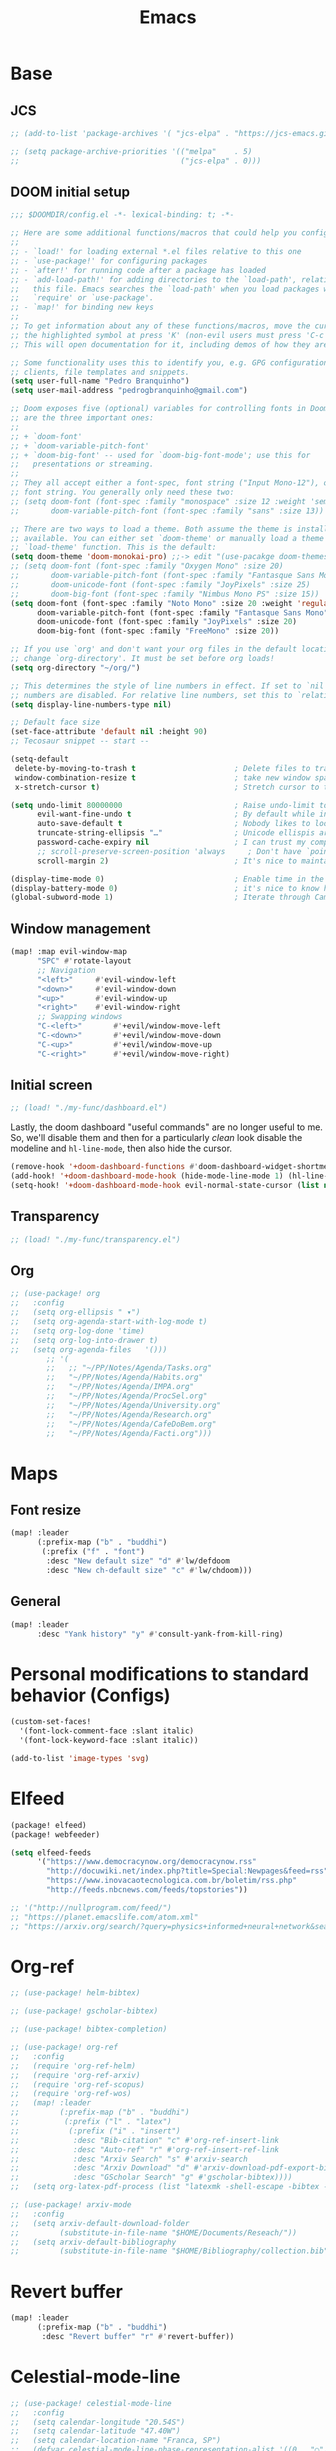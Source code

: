 #+TITLE: Emacs
#+PROPERTY: header-args:emacs-lisp :tangle ./config.el

* Base
** JCS
#+begin_src emacs-lisp
;; (add-to-list 'package-archives '( "jcs-elpa" . "https://jcs-emacs.github.io/jcs-elpa/packages/") t)

;; (setq package-archive-priorities '(("melpa"    . 5)
;;                                    ("jcs-elpa" . 0)))
#+end_src

** DOOM initial setup
#+begin_src emacs-lisp
;;; $DOOMDIR/config.el -*- lexical-binding: t; -*-

;; Here are some additional functions/macros that could help you configure Doom:
;;
;; - `load!' for loading external *.el files relative to this one
;; - `use-package!' for configuring packages
;; - `after!' for running code after a package has loaded
;; - `add-load-path!' for adding directories to the `load-path', relative to
;;   this file. Emacs searches the `load-path' when you load packages with
;;   `require' or `use-package'.
;; - `map!' for binding new keys
;;
;; To get information about any of these functions/macros, move the cursor over
;; the highlighted symbol at press 'K' (non-evil users must press 'C-c c k').
;; This will open documentation for it, including demos of how they are used.

;; Some functionality uses this to identify you, e.g. GPG configuration, email
;; clients, file templates and snippets.
(setq user-full-name "Pedro Branquinho")
(setq user-mail-address "pedrogbranquinho@gmail.com")

;; Doom exposes five (optional) variables for controlling fonts in Doom. Here
;; are the three important ones:
;;
;; + `doom-font'
;; + `doom-variable-pitch-font'
;; + `doom-big-font' -- used for `doom-big-font-mode'; use this for
;;   presentations or streaming.
;;
;; They all accept either a font-spec, font string ("Input Mono-12"), or xlfd
;; font string. You generally only need these two:
;; (setq doom-font (font-spec :family "monospace" :size 12 :weight 'semi-light)
;;       doom-variable-pitch-font (font-spec :family "sans" :size 13))

;; There are two ways to load a theme. Both assume the theme is installed and
;; available. You can either set `doom-theme' or manually load a theme with the
;; `load-theme' function. This is the default:
(setq doom-theme 'doom-monokai-pro) ;;-> edit "(use-pacakge doom-themes)" instead.
;; (setq doom-font (font-spec :family "Oxygen Mono" :size 20)
;;       doom-variable-pitch-font (font-spec :family "Fantasque Sans Mono") ; inherits `doom-font''s :size
;;       doom-unicode-font (font-spec :family "JoyPixels" :size 25)
;;       doom-big-font (font-spec :family "Nimbus Mono PS" :size 15))
(setq doom-font (font-spec :family "Noto Mono" :size 20 :weight 'regular)
      doom-variable-pitch-font (font-spec :family "Fantasque Sans Mono" :weight 'regular) ; inherits `doom-font''s :size
      doom-unicode-font (font-spec :family "JoyPixels" :size 20)
      doom-big-font (font-spec :family "FreeMono" :size 20))

;; If you use `org' and don't want your org files in the default location below,
;; change `org-directory'. It must be set before org loads!
(setq org-directory "~/org/")

;; This determines the style of line numbers in effect. If set to `nil', line
;; numbers are disabled. For relative line numbers, set this to `relative'.
(setq display-line-numbers-type nil)

;; Default face size
(set-face-attribute 'default nil :height 90)
;; Tecosaur snippet -- start --

(setq-default
 delete-by-moving-to-trash t                      ; Delete files to trash
 window-combination-resize t                      ; take new window space from all other windows (not just current)
 x-stretch-cursor t)                              ; Stretch cursor to the glyph width

(setq undo-limit 80000000                         ; Raise undo-limit to 80Mb
      evil-want-fine-undo t                       ; By default while in insert all changes are one big blob. Be more granular
      auto-save-default t                         ; Nobody likes to loose work, I certainly don't
      truncate-string-ellipsis "…"                ; Unicode ellispis are nicer than "...", and also save /precious/ space
      password-cache-expiry nil                   ; I can trust my computers ... can't I?
      ;; scroll-preserve-screen-position 'always     ; Don't have `point' jump around
      scroll-margin 2)                            ; It's nice to maintain a little margin

(display-time-mode 0)                             ; Enable time in the mode-line
(display-battery-mode 0)                          ; it's nice to know how much power you have
(global-subword-mode 1)                           ; Iterate through CamelCase words
#+end_src

** Window management
#+begin_src emacs-lisp
(map! :map evil-window-map
      "SPC" #'rotate-layout
      ;; Navigation
      "<left>"     #'evil-window-left
      "<down>"     #'evil-window-down
      "<up>"       #'evil-window-up
      "<right>"    #'evil-window-right
      ;; Swapping windows
      "C-<left>"       #'+evil/window-move-left
      "C-<down>"       #'+evil/window-move-down
      "C-<up>"         #'+evil/window-move-up
      "C-<right>"      #'+evil/window-move-right)
#+end_src

#+RESULTS:

** Initial screen
#+begin_src emacs-lisp
;; (load! "./my-func/dashboard.el")
#+end_src

#+RESULTS:
: t

Lastly, the doom dashboard "useful commands" are no longer useful to me.
So, we'll disable them and then for a particularly /clean/ look disable
the modeline and ~hl-line-mode~, then also hide the cursor.

#+begin_src emacs-lisp
(remove-hook '+doom-dashboard-functions #'doom-dashboard-widget-shortmenu)
(add-hook! '+doom-dashboard-mode-hook (hide-mode-line-mode 1) (hl-line-mode -1))
(setq-hook! '+doom-dashboard-mode-hook evil-normal-state-cursor (list nil))
#+end_src

** Transparency
#+begin_src emacs-lisp
;; (load! "./my-func/transparency.el")
#+end_src

#+RESULTS:
: t

** Org
#+begin_src emacs-lisp
;; (use-package! org
;;   :config
;;   (setq org-ellipsis " ▾")
;;   (setq org-agenda-start-with-log-mode t)
;;   (setq org-log-done 'time)
;;   (setq org-log-into-drawer t)
;;   (setq org-agenda-files   '()))
        ;; '(
        ;;   ;; "~/PP/Notes/Agenda/Tasks.org"
        ;;   "~/PP/Notes/Agenda/Habits.org"
        ;;   "~/PP/Notes/Agenda/IMPA.org"
        ;;   "~/PP/Notes/Agenda/ProcSel.org"
        ;;   "~/PP/Notes/Agenda/University.org"
        ;;   "~/PP/Notes/Agenda/Research.org"
        ;;   "~/PP/Notes/Agenda/CafeDoBem.org"
        ;;   "~/PP/Notes/Agenda/Facti.org")))
#+end_src

#+RESULTS:
: #s(hash-table size 65 test eql rehash-size 1.5 rehash-threshold 0.8125 data (:use-package (25745 52079 257899 81000) :preface (25745 51998 127893 437000) :init (25745 52079 257892 516000) :init-secs (0 0 50 846000) :preface-secs (0 0 1160 631000) :use-package-secs (0 0 59 857000) :config (25745 52079 257883 366000) :config-secs (0 0 7 194000)))

* Maps
** Font resize
#+begin_src emacs-lisp
(map! :leader
      (:prefix-map ("b" . "buddhi")
       (:prefix ("f" . "font")
        :desc "New default size" "d" #'lw/defdoom
        :desc "New ch-default size" "c" #'lw/chdoom)))
#+end_src

** General
#+begin_src emacs-lisp
(map! :leader
      :desc "Yank history" "y" #'consult-yank-from-kill-ring)
#+end_src

* Personal modifications to standard behavior (Configs)
#+begin_src emacs-lisp
(custom-set-faces!
  '(font-lock-comment-face :slant italic)
  '(font-lock-keyword-face :slant italic))
#+end_src

#+RESULTS:
| doom--customize-themes-h-54 |

# LSP: Error: (error "Invalid image type ‘svg’")
# FIX: https://github.com/caldwell/build-emacs/issues/126
#+begin_src emacs-lisp
(add-to-list 'image-types 'svg)
#+end_src

#+RESULTS:
| svg | png | gif | tiff | jpeg | xpm | xbm | pbm |

* Elfeed

#+begin_src emacs-lisp :tangle packages.el
(package! elfeed)
(package! webfeeder)
#+end_src

#+begin_src emacs-lisp
(setq elfeed-feeds
      '("https://www.democracynow.org/democracynow.rss"
        "http://docuwiki.net/index.php?title=Special:Newpages&feed=rss"
        "https://www.inovacaotecnologica.com.br/boletim/rss.php"
        "http://feeds.nbcnews.com/feeds/topstories"))

;; '("http://nullprogram.com/feed/")
;; "https://planet.emacslife.com/atom.xml"
;; "https://arxiv.org/search/?query=physics+informed+neural+network&searchtype=all&source=header"
#+end_src

#+RESULTS:
| https://www.democracynow.org/democracynow.rss | http://docuwiki.net/index.php?title=Special:Newpages&feed=rss | https://www.inovacaotecnologica.com.br/boletim/rss.php | http://feeds.nbcnews.com/feeds/topstories |

* Org-ref
#+begin_src emacs-lisp
;; (use-package! helm-bibtex)

;; (use-package! gscholar-bibtex)

;; (use-package! bibtex-completion)

;; (use-package! org-ref
;;   :config
;;   (require 'org-ref-helm)
;;   (require 'org-ref-arxiv)
;;   (require 'org-ref-scopus)
;;   (require 'org-ref-wos)
;;   (map! :leader
;;         (:prefix-map ("b" . "buddhi")
;;          (:prefix ("l" . "latex")
;;           (:prefix ("i" . "insert")
;;            :desc "Bib-citation" "c" #'org-ref-insert-link
;;            :desc "Auto-ref" "r" #'org-ref-insert-ref-link
;;            :desc "Arxiv Search" "s" #'arxiv-search
;;            :desc "Arxiv Download" "d" #'arxiv-download-pdf-export-bibtex
;;            :desc "GScholar Search" "g" #'gscholar-bibtex))))
;;   (setq org-latex-pdf-process (list "latexmk -shell-escape -bibtex -f -pdf %f")))
#+end_src

#+begin_src emacs-lisp
;; (use-package! arxiv-mode
;;   :config
;;   (setq arxiv-default-download-folder
;;         (substitute-in-file-name "$HOME/Documents/Reseach/"))
;;   (setq arxiv-default-bibliography
;;         (substitute-in-file-name "$HOME/Bibliography/collection.bib")))
#+end_src

* Revert buffer
#+begin_src emacs-lisp
(map! :leader
      (:prefix-map ("b" . "buddhi")
       :desc "Revert buffer" "r" #'revert-buffer))
#+end_src

#+RESULTS:
: revert-buffer

* Celestial-mode-line
#+begin_src emacs-lisp
;; (use-package! celestial-mode-line
;;   :config
;;   (setq calendar-longitude "20.54S")
;;   (setq calendar-latitude "47.40W")
;;   (setq calendar-location-name "Franca, SP")
;;   (defvar celestial-mode-line-phase-representation-alist '((0 . "○") (1 . "☽") (2 . "●") (3 . "☾")))
;;   (defvar celestial-mode-line-sunrise-sunset-alist '((sunrise . "☀↑ ") (sunset . "☀↓ ")))
;;   (defvar celestial-mode-line-phase-representation-alist '((0 . "( )") (1 . "|)") (2 . "(o)") (3 . "|)")))
;;   (defvar celestial-mode-line-sunrise-sunset-alist '((sunrise . "*^") (sunset . "*v")))
;;   (celestial-mode-line-start-timer))
#+end_src

#+begin_src emacs-lisp
(defun lw/sunset ()
  (interactive)
  (display-message-or-buffer (message "`%s'" (solar-sunrise-sunset-string (calendar-current-date)))))

(map! :leader
      (:prefix-map ("b" . "buddhi")
       :desc "Sunrise sunset info" "µ" #'lw/sunset))
#+end_src


#+RESULTS:
: lw/sunset

* Roam
#+begin_src emacs-lisp
(use-package! deft
  :bind ("<f2>" . deft)
  :commands (deft)
  :config (setq deft-directory "~/buddhi-roam/"
                deft-extensions '("md" "org"))
  :after org
  :bind
  ("C-c n d" . deft)
  :custom
  (deft-recursive t)
  (deft-use-filter-string-for-filename t)
  (deft-default-extension "org"))
  ;; (deft-directory org-roam-directory))

#+end_src
* PDFs in Emacs
#+begin_src emacs-lisp
(use-package! pdf-tools)
#+end_src
* Programming Languages
** LaTeX
#+begin_src emacs-lisp :tangle no
(setq org-format-latex-options (plist-put org-format-latex-options :scale 3.0))
#+end_src

#+RESULTS:
| :foreground | default | :background | default | :scale | 3.0 | :html-foreground | Black | :html-background | Transparent | :html-scale | 1.0 | :matchers | (begin $1 $ $$ \( \[) |
** Julia

* ERC/IRC Twitch

#+begin_src emacs-lisp
;; (use-package! erc-hl-nicks)
;; (use-package! erc-colorize)

;; (use-package! erc-twitch
;;   :config
;;   (add-hook! erc-twitch-mode-hook #'erc-colorize-enable)
;;   (add-hook! erc-twitch-mode-hook #'erc-hl-nicks-enable))
#+end_src

#+RESULTS:
: erc-colorize
* Pass
#+begin_src emacs-lisp
;; (use-package! hidepw)
#+end_src

#+RESULTS:
: hidepw

#+begin_src emacs-lisp
;; (use-package! helm-pass)
#+end_src

#+RESULTS:
: helm-pass

#+begin_src emacs-lisp
(map! :leader
      (:prefix-map ("b" . "buddhi")
       :desc "Password list" "p" #'helm-pass))
#+end_src

#+RESULTS:
: helm-pass
* Navigation
#+begin_src emacs-lisp
(load! "./my-func/goto.el")
#+end_src

#+begin_src emacs-lisp
(load! "./my-func/diary.el")
#+end_src

** Diary

#+begin_src emacs-lisp
(map! :leader
      (:prefix-map ("b" . "buddhi")
       :desc "Diary entry" "d" #'lw/create-or-access-diary))
#+end_src
** Evil Deeds

#+begin_src emacs-lisp
(map! :leader
      (:prefix-map ("b" . "buddhi")
       (:prefix ("n" . "navigate to")
        :desc "Evil Deeds" "n" #'lw/find-evildeeds)))
#+end_src

#+RESULTS:
: lw/find-evildeeds

** Function definitions
#+begin_src emacs-lisp
(map! :leader
      (:prefix-map ("b" . "buddhi")
       (:prefix ("n" . "navigate to")
        :desc "Function at point" "f" #'find-function-at-point)))
#+end_src

#+RESULTS:
: find-function-at-point
** Go to =Emacs.org= and =my-func.org=


#+begin_src emacs-lisp
(map! :leader
      (:prefix-map ("b" . "buddhi")
       (:prefix ("n" . "navigate to")
        :desc "Emacs.org" "e"  #'lw/goto-emacs-org
        :desc "my-func.org" "F" #'lw/goto-my-func-org)))
#+end_src

#+RESULTS:
: lw/goto-my-func-org
** Navigate to books

#+begin_src emacs-lisp
(map! :leader
      (:prefix-map ("b" . "buddhi")
       (:prefix ("n" . "navigate to")
        :desc "Active CS book" "a"  #'lw/goto-cs-active
        :desc "CS books" "c" #'lw/goto-cs-books)))
#+end_src

#+RESULTS:
: lw/goto-cs-books
** Navigate to book notes
#+begin_src emacs-lisp
(map! :leader
      (:prefix-map ("b" . "buddhi")
       (:prefix ("n" . "navigate to")
        :desc "Book notes" "n"  #'lw/goto-book-notes)))
#+end_src

* Magit
#+begin_src emacs-lisp
(map! :leader
      :desc "Magit" "m" #'magit)
#+end_src

* Proof General and Coq
#+begin_src emacs-lisp
;; (use-package! company-coq)
;; (use-package! coq-commenter)
;; (use-package! proof-general
;;   :config
;;   (add-hook! 'coq-mode-hook #'company-coq-mode)
;;   (add-hook! 'coq-mode-hook #'coq-commenter-mode))
#+end_src

#+RESULTS:
: t

* Anaconda
#+begin_src emacs-lisp
(load! "./my-func/ein-babel.el")
#+end_src

#+RESULTS:
: t

* Elm
#+begin_src emacs-lisp
(use-package! elm-mode
  :hook (elm-mode . rainbow-delimiters-mode))
#+end_src

#+RESULTS:
| rainbow-delimiters-mode | elm-indent-mode |

#+begin_src emacs-lisp
;; (use-package! elm-oracle
;;   :config
;; (with-eval-after-load 'company
;;         (add-to-list 'company-backends 'company-elm))
;; (add-hook 'elm-mode-hook #'elm-oracle-setup-completion)
#+end_src

#+begin_src shell
npm install -g elm-oracle
#+end_src

* Comment Julia

# #+begin_src emacs-lisp
# (setq inferior-julia-program-name "julia")
# #+end_src

# #+RESULTS:
# : julia

# #+begin_src emacs-lisp
# (package! julia-vterm
   #   :recipe (:host github
                #            :repo "shg/julia-vterm.el"))

# (package-install-file "~/.doom.d/julia-vterm.el/julia-vterm.el")

# (package! ob-julia-vterm
   #   :recipe (:host github
                #            :repo "shg/ob-julia-vterm.el"))

# (package-install-file "~/.doom.d/ob-julia-vterm.el/ob-julia-vterm.el")

# (package! ob-julia
   #   :recipe (:host github
                #            :repo "gjkernsx/ob-julia"))

# ;; (package-install-file "~/.doom.d/ob-julia/ob-julia.el")

# (add-hook 'julia-mode-hook #'julia-vterm-mode)
# (setq julia-vterm-repl-program "/usr/bin/julia -t 4")

# (require 'org)
# (add-to-list 'org-babel-load-languages '(julia-vterm . t))
# (org-babel-do-load-languages 'org-babel-load-languages org-babel-load-languages)
# (defalias 'org-babel-execute:julia 'org-babel-execute:julia-vterm)
# #+end_src

# #+begin_src emacs-lisp
# (add-to-list 'load-path "~/.doom.d/ob-julia/ob-julia.el")
# #+end_src

# To execute or export code in =org-mode= code blocks, you'll need to set up =org-babel-load-languages= for each language you'd like to use.  [[https://orgmode.org/worg/org-contrib/babel/languages.html][This page]] documents all of the languages that you can use with =org-babel=.

# #+begin_src emacs-lisp
# ;; (with-eval-after-load 'org
# ;;   (org-babel-do-load-languages
# ;;    'org-babel-load-languages
# ;;    '((emacs-lisp . t)
# ;;      (python . t)
# ;;      (browser . t)
# ;;      (ditaa . t)
# ;;      (R . t)
# ;;      (go . t)
# ;;      ;; (ipython . t)
# ;;      (julia-vterm . t)
# ;;      ;; (julia . t)
# ;;      (ein . t)
# ;;      (ditaa . t)
# ;;      (css . t)
# ;;      (lisp . t)
# ;;      (latex . t)
# ;;      (clojure . t)
# ;;      (clojurescript . t)))
# ;;   (push '("conf-unix" . conf-unix) org-src-lang-modes))
# #+end_src

# #+begin_src emacs-lisp
# (custom-set-variables
   #  '(ob-ein-languages
        #    '(("ein-python" . python)
               #      ("ein-R" . R)
               #      ("ein-r" . R)
               #      ("ein-julia" . julia))))
# #+end_src

# #+RESULTS:

# #+begin_src emacs-lisp
# (use-package julia-mode)
# #+end_src

# #+RESULTS:

# #+begin_src emacs-lisp
# (use-package julia-snail)
# #+end_src

# #+RESULTS:

# #+begin_src emacs-lisp
#    (setq inferior-julia-program-name "julia")
# #+end_src
* Web browser
#+begin_src emacs-lisp
;; (use-package! eaf
;;   :load-path "~/.doom.d/site-lisp/emacs-application-framework"
;;   :custom
;;   ; See https://github.com/emacs-eaf/emacs-application-framework/wiki/Customization
;;   (eaf-browser-continue-where-left-off t)
;;   (eaf-browser-enable-adblocker t)
;;   (browse-url-browser-function 'eaf-open-browser)
;;   :config
;;   (defalias 'browse-web #'eaf-open-browser))
;;   ;; (eaf-bind-key scroll_up "C-n" eaf-pdf-viewer-keybinding)
;;   ;; (eaf-bind-key scroll_down "C-p" eaf-pdf-viewer-keybinding)
;;   ;; (eaf-bind-key take_photo "p" eaf-camera-keybinding)
;;   ;; (eaf-bind-key nil "M-q" eaf-browser-keybinding)) ;; unbind, see more in the Wiki
#+end_src

#+RESULTS:
: t

#+begin_src emacs-lisp
(add-to-list 'load-path "~/.doom.d/site-lisp/emacs-application-framework/")
#+end_src

#+RESULTS:
| ~/.doom.d/site-lisp/emacs-application-framework/ | ~/.doom.d/sit |

# #+begin_src emacs-lisp
# # (require 'eaf)
# # (require 'eaf-browser)
# # #+end_src

#+RESULTS:
: eaf-browser
* Python

Shell version to be used with =run-python=

# #+begin_src emacs-lisp
# (setq python-shell-interpreter "python3.11")
# #+end_src

** Anaconda

#+begin_src emacs-lisp :tangle packages.el
(package! conda)
#+end_src

#+begin_src emacs-lisp
;; (use-package! conda
;;   :config
;;   ;; (setq
;;   ;;  conda-env-home-directory (expand-file-name "~/opt/miniconda3/")
;;   ;;  conda-env-subdirectory "envs/")
;;   (custom-set-variables '(conda-anaconda-home "/opt/miniconda3/"))
;;   (conda-env-initialize-interactive-shells)
;;   (conda-env-initialize-eshell)
;;   (conda-env-autoactivate-mode t))
#+end_src
** Ipython
#+begin_src emacs-lisp :tangle packages.el
(package! ein)
#+end_src

#+begin_src emacs-lisp
;; (use-package! ein)
;; (require 'ein)
#+end_src
** Source environments
#+begin_src emacs-lisp
(map! :leader
      (:prefix-map ("b" . "buddhi")
        :desc "python environment" "e" #'pyvenv-activate))
#+end_src

* Haskell
#+begin_src emacs-lisp :tangle no
(use-package! haskell-mode
  :config
  (define-key! map [?\C-c ?r] 'haskell-run))
#+end_src

#+RESULTS:
: t

* Go
#+begin_src emacs-lisp
;; (use-package! go-complete
;;   :config
;;  (add-hook 'completion-at-point-functions 'go-complete-at-point))
#+end_src

#+begin_src emacs-lisp :eval yes
(setq gofmt-command "goimports")
(add-hook 'before-save-hook 'gofmt-before-save)
#+end_src

#+RESULTS:
| gofmt-before-save | undo-fu-session-save-safe |

* Xthemes
#+begin_src emacs-lisp :tangle packages.el
(package! ewal-doom-themes)
(package! doom-themes)
(package! doom-modeline-now-playing)
(package! doom-modeline)
#+end_src
#+RESULTS:
: doom-modeline

#+begin_src emacs-lisp
(use-package! doom-modeline
  :config
  ;; (setq doom-modeline-height 20)
  ;; (setq doom-modeline-bar-width 3)
  ;; (setq doom-modeline-height 1) ; optional
  ;; (setq doom-modeline-buffer-file-name-style 'truncate-upto-root)
  (custom-set-faces
    '(mode-line ((t (:family "Gayathri" :size 10)))) ;; Free Sans
    '(mode-line-active ((t (:family "Gayathri" :size 10)))) ; For 29+
    '(mode-line-inactive ((t (:family "Gayathri" :size 10))))))
#+end_src

#+RESULTS:
: t

#+begin_src emacs-lisp
(use-package doom-themes
  :ensure t
  :config
  ;; Global settings (defaults)
  (setq doom-themes-enable-bold t    ; if nil, bold is universally disabled
        doom-themes-enable-italic t) ; if nil, italics is universally disabled
  (load-theme 'doom-monokai-pro t)

  ;; Enable flashing mode-line on errors
  ;; (doom-themes-visual-bell-config)
  ;; Enable custom neotree theme (all-the-icons must be installed!)
  ;; (doom-themes-neotree-config)
  ;; or for treemacs users
  ;; (setq doom-themes-treemacs-theme "doom-atom") ; use "doom-colors" for less minimal icon theme
  ;; (doom-themes-treemacs-config)
  ;; Corrects (and improves) org-mode's native fontification.
  (doom-themes-org-config))


#+end_src
* W3M
#+begin_src emacs-lisp
;; (use-package! w3m
;;   :config
;;   (setq w3m-search-default-engine "duckduckgo"))
#+end_src
* Types of Searches
#+begin_src emacs-lisp
(map! :leader
      (:prefix-map ("b" . "buddhi")
       (:prefix ("s" . "search")
        :desc "w3m search" "s" #'w3m-search
        :desc "dictionary search" "d" #'dictionary-search)))
#+end_src

#+RESULTS:
: dictionary-search

* LaTeX
** AUCTeX

#+begin_src emacs-lisp :tangle packages.el :tangle no
(package! auctex)
#+end_src

#+begin_src emacs-lisp :tangle no
(use-package! auctex
  :ensure tex-mode
  :hook (tex-mode . auctex-mode))
#+end_src

#+RESULTS:
| auctex-mode |
#+RESULTS:
** LaTeX Extra features for editing
#+begin_src emacs-lisp
      ;; (use-package latex-extra)
#+end_src

** Pygments
#+begin_src emacs-lisp :tangle no
(eval-after-load "tex"
  '(setcdr (assoc "LaTeX" TeX-command-list)
          '("%`%l%(mode) -shell-escape%' %t"
            TeX-run-TeX nil (latex-mode doctex-mode) :help "Run LaTeX")))
#+end_src

#+RESULTS:
| %`%l%(mode) -shell-escape%' %t | TeX-run-TeX | nil | (latex-mode doctex-mode) | :help | Run LaTeX |


#+name: setup-minted
#+begin_src emacs-lisp :exports both :results silent :tangle no
(setq org-latex-listings 'minted)
(setq org-latex-custom-lang-environments
 '((emacs-lisp "common-lispcode")))
(setq org-latex-minted-options
      '(("frame" "lines")
        ("fontsize" "\\scriptsize")
        ("linenos" "false")
        ("bgcolor" "LightGray")))
(setq org-latex-to-pdf-process
      '("pdflatex -shell-escape -interaction nonstopmode -output-directory %o %f"
        "pdflatex -shell-escape -interaction nonstopmode -output-directory %o %f"
        "pdflatex -shell-escape -interaction nonstopmode -output-directory %o %f"))
#+end_src

** Output
#+begin_src emacs-lisp
   ;; ; SyncTeX basics

   ;; ; un-urlify and urlify-escape-only should be improved to handle all special characters, not only spaces.
   ;; ; The fix for spaces is based on the first comment on http://emacswiki.org/emacs/AUCTeX#toc20

   ;; (defun un-urlify (fname-or-url)
   ;;   "Transform file:///absolute/path from Gnome into /absolute/path with very limited support for special characters"
   ;;   (if (string= (substring fname-or-url 0 8) "file:///")
   ;;       (url-unhex-string (substring fname-or-url 7))
   ;;     fname-or-url))

   ;; (defun urlify-escape-only (path)
   ;;   "Handle special characters for urlify"
   ;;   (replace-regexp-in-string " " "%20" path))

   ;; (defun urlify (absolute-path)
   ;;   "Transform /absolute/path to file:///absolute/path for Gnome with very limited support for special characters"
   ;;   (if (string= (substring absolute-path 0 1) "/")
   ;;       (concat "file://" (urlify-escape-only absolute-path))
   ;;       absolute-path))


   ;; ; SyncTeX backward search - based on http://emacswiki.org/emacs/AUCTeX#toc20, reproduced on https://tex.stackexchange.com/a/49840/21017

   ;; (defun th-evince-sync (file linecol &rest ignored)
   ;;   (let* ((fname (un-urlify file))
   ;;          (buf (find-file fname))
   ;;          (line (car linecol))
   ;;          (col (cadr linecol)))
   ;;     (if (null buf)
   ;;         (message "[Synctex]: Could not open %s" fname)
   ;;       (switch-to-buffer buf)
   ;;       (goto-line (car linecol))
   ;;       (unless (= col -1)
   ;;         (move-to-column col)))))

   ;; (defvar *dbus-evince-signal* nil)

   ;; (defun enable-evince-sync ()
   ;;   (require 'dbus)
   ;;   ; cl is required for setf, taken from: http://lists.gnu.org/archive/html/emacs-orgmode/2009-11/msg01049.html
   ;;   (require 'cl)
   ;;   (when (and
   ;;          (eq window-system 'x)
   ;;          (fboundp 'dbus-register-signal))
   ;;     (unless *dbus-evince-signal*
   ;;       (setf *dbus-evince-signal*
   ;;             (dbus-register-signal
   ;;              ;; :session nil "/org/gnome/evince/Window/0"
   ;;              "org.gnome.evince.Window" "SyncSource"
   ;;              'th-evince-sync)))))

   ;; (add-hook 'LaTeX-mode-hook 'enable-evince-sync)


   ;; ; SyncTeX forward search - based on https://tex.stackexchange.com/a/46157

   ;; ;; universal time, need by evince
   ;; (defun utime ()
   ;;   (let ((high (nth 0 (current-time)))
   ;;         (low (nth 1 (current-time))))
   ;;    (+ (* high (lsh 1 16) ) low)))

   ;; ;; Forward search.
   ;; ;; Adapted from http://dud.inf.tu-dresden.de/~ben/evince_synctex.tar.gz
   ;; ;; (defun auctex-evince-forward-sync (pdffile texfile line)
   ;; ;;   (let ((dbus-name
   ;; ;;      (dbus-call-method :session
   ;; ;;                "org.gnome.evince.Daemon"  ; service
   ;; ;;                "/org/gnome/evince/Daemon" ; path
   ;; ;;                "org.gnome.evince.Daemon"  ; interface
   ;; ;;                "FindDocument"
   ;; ;;                (urlify pdffile)
   ;; ;;                t     ; Open a new window if the file is not opened.
   ;; ;;                )))
   ;; ;;     (dbus-call-method :session
   ;; ;;           dbus-name
   ;; ;;           "/org/gnome/evince/Window/0"
   ;; ;;           "org.gnome.evince.Window"
   ;; ;;           "SyncView"
   ;; ;;           (urlify-escape-only texfile)
   ;; ;;           (list :struct :int32 line :int32 1)
   ;; ;;   (utime))))

   ;; ;; (defun auctex-evince-view ()
   ;; ;;   (let ((pdf (file-truename (concat default-directory
   ;; ;;                     (TeX-master-file (TeX-output-extension)))))
   ;; ;;     (tex (buffer-file-name))
   ;; ;;     (line (line-number-at-pos)))
   ;; ;;     (auctex-evince-forward-sync pdf tex line)))

   ;; ;; New view entry: Evince via D-bus.
   ;; (setq TeX-view-program-list '())
   ;; (add-to-list 'TeX-view-program-list
   ;;          '("evince" auctex-evince-view))

   ;; ;; Prepend Evince via D-bus to program selection list
   ;; ;; overriding other settings for PDF viewing.
   ;; (setq TeX-view-program-selection '())
   ;; (add-to-list 'TeX-view-program-selection
   ;;          '(output-pdf "evince"))
#+end_src

#+RESULTS:
| output-pdf | evince |


#+begin_src emacs-lisp :tangle no
(setq TeX-PDF-mode t)

(defun pdfevince ()
   (add-to-list 'TeX-output-view-style
                 '("^pdf$" "." "evince %o %(outpage)")))


(defun pdfokular ()
   (add-to-list 'TeX-output-view-style
                 '("^pdf$" "." "okular %o %(outpage)")))


   ;; (add-hook  'LaTeX-mode-hook  'pdfevince  t) ; AUCTeX LaTeX mode
(add-hook  'LaTeX-mode-hook  'pdfokular  t) ; AUCTeX LaTeX mode
#+end_src

#+RESULTS:
| pdfevince |

** Output evince setup
#+begin_src emacs-lisp :tangle no
(load "auctex.el" nil t t)
   ;; (load "preview-latex.el" nil t t)
#+end_src

#+RESULTS:
: t

** Preview
#+begin_src emacs-lisp :tangle packages.el
(package! latex-preview-pane)
(package! latex-pretty-symbols)
(package! pretty-symbols)
#+end_src

#+begin_src emacs-lisp
(use-package! latex-preview-pane)
(use-package! latex-pretty-symbols)
(defun my-pretty-lambda ()
  "make some word or string show as pretty Unicode symbols"
  (setq prettify-symbols-alist
        '(
          ("lambda" . 955) ; λ
          )))

;;(add-hook 'scheme-mode-hook 'my-pretty-lambda)
(global-prettify-symbols-mode 1)
#+end_src

#+RESULTS:
: t


#+begin_src emacs-lisp :tangle no
(setq TeX-PDF-mode t)
(require 'tex)
(TeX-global-PDF-mode t)
#+end_src

#+RESULTS:
: t
** Auto-complete
#+begin_src emacs-lisp
;; (use-package! auto-complete-auctex)
#+end_src

#+RESULTS:

* Pressentation
** Org Reveal

#+begin_src emacs-lisp :tangle packages.el
(package! ox-reveal)
(package! impatient-mode)
(package! celestial-mode-line)
#+end_src

#+begin_src emacs-lisp :tangle no
(require 'ox-reveal)
#+end_src

#+RESULTS:
: ox-reveal

* Java
#+begin_src emacs-lisp :tangle packages.el :tangle no
(package! lsp-sonarlint)
#+end_src

#+begin_src emacs-lisp :tangle no
(use-package! lsp-sonarlint
  :config
  (require 'lsp-sonarlint)
  (setq lsp-sonarlint-java-enabled t))
#+end_src
* SQL

#+begin_src emacs-lisp :tangle packages.el
(package! sqlformat)
#+end_src

#+begin_src emacs-lisp
;; (use-package! sqlformat
;;   :config
;;   (setq sqlformat-command 'pgformatter)
;;   (add-hook 'sql-mode-hook 'sqlformat-on-save-mode))
#+end_src

#+RESULTS:
: t

#+begin_src emacs-lisp :tangle packages.el
(package! emacsql-mysql)
(package! ob-sql-mode)
(package! sqlformat)
(package! esqlite)
(package! sql-indent)
(package! sqlup-mode)
(package! emacsql-psql)
(package! emacsql-mysql)
(package! emacsql-sqlite-module)
(package! emacsql-sqlite-builtin)
#+end_src

* Cursor lock-screen (scrolling behavior)
#+begin_src emacs-lisp :tangle packages.el
(package! centered-cursor-mode)
#+end_src

* Pomodoro
#+begin_src emacs-lisp :tangle packages.el
(package! org-pomodoro)
#+end_src

* Custom bindings
#+begin_src emacs-lisp
(map! :leader
      (:prefix-map ("b" . "buddhi")
        :desc "centered-cursor-mode" "C-l" #'centered-cursor-mode)
      (:prefix-map ("b" . "buddhi")
        (:prefix ("u" . "utilities")
          :desc "cfw with google calendar sync" "a" #'blw/calendar)))
#+end_src

#+RESULTS:
: blw/calendar

** Multiple Cursors
#+begin_src emacs-lisp
(map! :leader
      (:prefix-map ("b" . "buddhi")
       (:prefix ("m" . "Multiple Cursors")
          :desc "mc/mark-next-like-this" "n" #'mc/mark-next-like-this
          :desc "mc/mark-previous-like-this" "p" #'mc/mark-previous-like-this
          :desc "mc/mark-all-like-this" "a" #'mc/mark-all-like-this)))

(map! :after multiple-cursors-mode
      :map multiple-cursors-map
      "C-n" 'mc/mark-next-like-this
      "C-p" 'mc/mark-previous-like-this
      "C-a" 'mc/mark-all-like-this)
;; (when (modulep! :editor multiple-cursors)
;;   (map! "C->"   #'mc/mark-next-like-this
;;         "C-<"   #'mc/mark-previous-like-this
;;         "C-M->" #'mc/skip-to-next-like-this
;;         "C-M-<" #'mc/skip-to-previous-like-this
;;         "M-<mouse-1>" #'mc/add-cursor-on-click)
;;   (map! :leader
;;         :prefix "m"
;;         :desc "Pop mark"                        "SPC"   #'mc/mark-pop
;;         :desc "Mark all above"                  "<"     #'mc/mark-all-above
;;         :desc "Mark all below"                  ">"     #'mc/mark-all-below
;;         :desc "Mark words like this"            "W"     #'mc/mark-all-words-like-this
;;         :desc "Mark symbols like this"          "S"     #'mc/mark-all-symbols-like-this
;;         :desc "Mark words like this in defun"   "C-w"   #'mc/mark-all-words-like-this-in-defun
;;         :desc "Mark symbols like this in defun" "C-s"   #'mc/mark-all-symbols-like-this-in-defun
;;         :desc "Mark next sexps"                 "C-M-f" #'mc/mark-next-sexps
;;         :desc "Mark previous sexps"             "C-M-b" #'mc/mark-previous-sexps
;;         :desc "Mark regexp"                     "%"     #'mc/mark-all-in-region-regexp)
;;   (after! multiple-cursors-core
;;     (dolist (cmd '(doom/delete-backward-word
;;                    doom/forward-to-last-non-comment-or-eol mark-sexp
;;                    eros-eval-last-sexp eval-last-sexp cae-eval-last-sexp
;;                    forward-sentence backward-sentence kill-sentence
;;                    sentex-forward-sentence sentex-backward-sentence
;;                    sentex-kill-sentence parrot-rotate-next-word-at-point
;;                    cae-delete-char cae-modeline-rotate-next-word-at-point
;;                    cae-modeline-rotate-prev-word-at-point
;;                    forward-sexp backward-sexp backward-list forward-list))
;;       (add-to-list 'mc/cmds-to-run-for-all cmd))
;;     (dolist (cmd '(+workspace/new +workspace/load +workspace/save
;;                    +workspace/cycle +workspace/other +workspace/delete
;;                    +workspace/rename +workspace/display +workspace/new-named
;;                    +workspace/swap-left +workspace/switch-to
;;                    +workspace/swap-right +workspace/switch-left
;;                    +workspace/switch-to-0 +workspace/switch-to-1
;;                    +workspace/switch-to-2 +workspace/switch-to-3
;;                    +workspace/switch-to-4 +workspace/switch-to-5
;;                    +workspace/switch-to-6 +workspace/switch-to-7
;;                    +workspace/switch-to-8 +workspace/kill-session
;;                    +workspace/switch-right +workspace/switch-to-final
;;                    +workspace/restore-last-session +workspace/kill-session-and-quit
;;                    +workspace/close-woutdow-or-workspace read-only-mode
;;                    save-buffers-kill-terminal))
;;       (add-to-list 'mc/cmds-to-run-once cmd))
;;     (dolist (mode '(cae-completion-mode symbol-overlay-mode goggles-mode
;;                     lispy-mode corfu-mode hungry-delete-mode
;;                     worf-mode isearch-mb-mode))
;;       (add-to-list 'mc/unsupported-minor-modes mode))
;;     (define-key mc/keymap (kbd "C-. .")     #'mc/move-to-column)
;;     (define-key mc/keymap (kbd "C-. =")     #'mc/compare-chars)
;;     (define-key mc/keymap (kbd "C-. C-.")   #'mc/freeze-fake-cursors-dwim)
;;     (define-key mc/keymap (kbd "C-. C-d")   #'mc/remove-current-cursor)
;;     (define-key mc/keymap (kbd "C-. C-k")   #'mc/remove-cursors-at-eol)
;;     (define-key mc/keymap (kbd "C-. C-o")   #'mc/remove-cursors-on-blank-lines)
;;     (define-key mc/keymap (kbd "C-. d")     #'mc/remove-duplicated-cursors)
;;     (define-key mc/keymap (kbd "C-. l")     #'mc/insert-letters)
;;     (define-key mc/keymap (kbd "C-. n")     #'mc/insert-numbers)
;;     (define-key mc/keymap (kbd "C-. s")     #'mc/sort-regions)
;;     (define-key mc/keymap (kbd "C-. r")     #'mc/reverse-regions)
;;     (define-key mc/keymap (kbd "C-. [")     #'mc/vertical-align-with-space)
;;     (define-key mc/keymap (kbd "C-. {")     #'mc/vertical-align)))
#+end_src

* Chinese
#+begin_src emacs-lisp :tangle packages.el
(package! pyim)
(package! pyim-basedict)
#+end_src

* Shortcuts to load modules, as needed

To create new loadable modules,

#+begin_src emacs-lisp
(load! "./my-func/define-modules.el")
#+end_src

#+RESULTS:
: t

#+begin_src emacs-lisp
(load! "./my-func/load-modules.el")
#+end_src

#+RESULTS:
: t

#+begin_src emacs-lisp
(map! :leader
      (:prefix-map ("b" . "buddhi")
       (:prefix ("l" . "load module")
        :desc "Chinese" "c" #'lw/load-chinese
        :desc "LaTeX" "l" #'lw/load-latex)))
#+end_src

* Datomic snippets?
#+begin_src emacs-lisp :tangle packages.el
;; (package! datomic-snippets)
#+end_src
* Current time function

#+begin_src emacs-lisp
(load! "./my-func/isosec.el")
#+end_src

#+RESULTS:
: t

#+begin_src emacs-lisp
(map! :leader
      (:prefix-map ("b" . "buddhi")
       (:prefix ("z" . "Zettle funcs")
          :desc "Isosec" "i" #'blw/insert-current-isosec)))
#+end_src
#+RESULTS:
: blw/insert-current-isosec
* Markdown
#+begin_src emacs-lisp :tangle packages.el
(package! flymd)
#+end_src
* EPUB readeR
#+begin_src emacs-lisp :tangle packages.el
(package! nov)
  ;; :recipe (:host github
  ;;          :repo "emacs-pe/nov.el"))
#+end_src

#+begin_src emacs-lisp
(map! :leader
      (:prefix-map ("b" . "buddhi")
       (:prefix-map ("r" . "read")
        :desc "EPUB refresh size" "r" #'nov-render-document)))
#+end_src

#+RESULTS:
: nov-render-document
* Emoji
#+begin_src emacs-lisp :tangle packages.el
(package! emojify)
#+end_src

* Fixes
#+begin_src emacs-lisp :tangle packages.el
(package! pyim-basedict)
(package! pyim)
(package! bing-dict)
(package! zh-align
  :recipe (:host github
           :repo "chen-chao/zh-align.el"))
(package! doom-themes)
(package! evil-collection)
(package! bing-dict)
(package! straight :pin "3eca39d")
#+end_src

#+begin_src emacs-lisp
(load! "./my-func/fast-input-method.el")
(evil-mode)
#+end_src

* RevealJS
#+begin_src emacs-lisp :tangle packages.el
(package! ox-reveal)
(package! impatient-mode)
;; (package! httpd)
#+end_src

#+begin_src emacs-lisp
(require 'ox-reveal)
#+end_src
#
# #+RESULTS:
# : ox-reveal
#+begin_src emacs-lisp
;; (use-package impatient-mode)
#+end_src
* JavaScript
** Eslint
#+begin_src emacs-lisp :tangle packages.el
(package! eslint-rc)
(package! setup)
;; (use-package! flymake-eslint
;;   :config
;;   (add-hook web-mode-hook flymake-eslint-enable))
#+end_src

#+begin_src emacs-lisp
(add-hook 'typescript-mode-hook 'eslint-rc-mode)
(add-hook 'js2-mode-hook 'eslint-rc-mode)
(add-hook 'web-mode-hook 'eslint-rc-mode)
#+end_src

#+begin_src emacs-lisp :tangle ~/dotfiles/.config/facti/.dir-local.el
;; dir-local.el for facti's js setup
((rjsx-mode . ((eval . (setq js-indent-level 2))
               (eval . (setq indent-tabs-mode nil))
               (eval . (setq tab-width 4))
               (eval . (setq indent-line-function 'insert-tab))))) 
#+end_src

** Hooks
#+begin_src emacs-lisp
(add-hook 'rjsx-mode-hook 'tide-mode)
#+end_src

** JSX
#+begin_src emacs-lisp
;; use web-mode for .jsx files
(add-to-list 'auto-mode-alist '("\\.jsx$" . web-mode))

;; http://www.flycheck.org/manual/latest/index.html
(require 'flycheck)

;; turn on flychecking globally
(add-hook 'after-init-hook #'global-flycheck-mode)

;; disable jshint since we prefer eslint checking
(setq-default flycheck-disabled-checkers
  (append flycheck-disabled-checkers
    '(javascript-jshint)))

;; use eslint with web-mode for jsx files
(flycheck-add-mode 'javascript-eslint 'web-mode)

;; customize flycheck temp file prefix
(setq-default flycheck-temp-prefix ".flycheck")

;; disable json-jsonlist checking for json files
(setq-default flycheck-disabled-checkers
  (append flycheck-disabled-checkers
    '(json-jsonlist)))

;; https://github.com/purcell/exec-path-from-shell
;; only need exec-path-from-shell on OSX
;; this hopefully sets up path and other vars better
(when (memq window-system '(mac ns))
  (exec-path-from-shell-initialize))
#+end_src

#+begin_src emacs-lisp
(add-hook 'web-mode-hook 'lsp-defered)
#+end_src

#+RESULTS:
| lsp-defered | er/add-web-mode-expansions | er/add-html-mode-expansions | +web--fix-js-comments-h | eslint-rc-mode | doom--enable-+web-wordpress-mode-in-web-mode-h | doom--enable-+web-django-mode-in-web-mode-h | doom--enable-+web-jekyll-mode-in-web-mode-h | emmet-mode | doom--enable-+javascript-npm-mode-in-web-mode-h |
** Indium
#+begin_src emacs-lisp :tangle packages.el
(package! indium)
#+end_src

** Slime-js
#+begin_src emacs-lisp :tangle packages.el
;; (package! sly :disable t)
;; (package! sly-macrostep :disable t)
;; (package! sly-repl-ansi-color :disable t)
;; (package! slime)
;; (package! slime-js
;;         :recipe (:host github
;;                  :repo "swank-js/swank-js"))
#+end_src

#+begin_src emacs-lisp
;; (use-package! slime
;;   :config (setq inferior-lisp-program "sbcl"))
#+end_src

#+RESULTS:
: t

** Keymaps
#+begin_src emacs-lisp
(defun insert-file-name ()
  "Insert the full path file name into the current buffer."
  (interactive)
  (insert (concat (buffer-file-name (window-buffer (minibuffer-selected-window))) " " (what-line))))
#+end_src

#+RESULTS:
: insert-file-name

#+begin_src emacs-lisp
(map! :after evil-mode
      :map tide-mode-map
      "C-." nil)

(map! :map tide-mode-map
      "C-." 'tide-jump-to-definition
      "C-," 'tide-jump-back)
#+end_src


#+begin_src emacs-lisp
(map! :leader
      (:prefix-map ("b" . "buddhi")
       (:prefix ("j" . "javascript")
        :desc "go-to definition" "." #'tide-jump-to-definition
        :desc "go-to implementation" "," #'tide-jump-implementation
        :desc "back from go-to" "," #'tide-jump-back)))

;; Insert file name:
;; To easily point out stuff in files, in documentation processes
;; and team alignments etc.

(map! :leader
      (:prefix-map ("b" . "buddhi")
       :desc "insert file name" "n" #'insert-file-name))
#+end_src

#+RESULTS:
: insert-file-name

* General Web Dev
** Keymaps
#+begin_src emacs-lisp
(map! :leader
      (:prefix-map ("b" . "buddhi")
       (:prefix ("w" . "web")
        :desc "attribute match" "m" #'web-mode-tag-match)))
#+end_src

* Copilot
#+begin_src emacs-lisp :tangle packages.el
;; (package! copilot
;;   :recipe (:host github :repo "zerolfx/copilot.el" :files ("*.el" "dist")))

  ;; :pin "0160a1108b3bc3fff7e9fe1ebb67e71c0c2a334d")
#+end_src

#+begin_src emacs-lisp
;; accept completion from copilot and fallback to company
;; (use-package! copilot
;;   :hook (prog-mode . copilot-mode)
;;   :bind (("C-TAB" . 'copilot-accept-completion-by-word)
;;          ("C-<tab>" . 'copilot-accept-completion-by-word)
;;          :map copilot-completion-map
;;          ("<tab>" . 'copilot-accept-completion)
;;          ("TAB" . 'copilot- accept-completion)))
#+end_src

** Keymaps
#+begin_src emacs-lisp
(map! :leader
      (:prefix-map ("b" . "buddhi")
       (:prefix ("c" . "Co-pilot")
        :desc "Accept full completion" "TAB" #'copilot-accept-completion)))

(map! :leader
      (:prefix-map ("b" . "buddhi")
        :desc "Accept full completion" "TAB" #'copilot-accept-completion))
#+end_src

#+RESULTS:
: copilot-accept-completion
* Pomodoro
#+begin_src emacs-lisp
;; From  time.el -> display-time-mode
(defun lw/display-time-event-handler ()
  (display-time-update)
  (let* ((current (current-time))
	 (timer display-time-timer)
	 ;; Compute the time when this timer will run again, next.
	 (next-time (timer-relative-time
		     (list (aref timer 1) (aref timer 2) (aref timer 3))
		     (* 5 (aref timer 4)) 0)))
    ;; If the activation time is not in the future,
    ;; skip executions until we reach a time in the future.
    ;; This avoids a long pause if Emacs has been suspended for hours.
    (or (time-less-p current next-time)
	(progn
	  (timer-set-time timer (timer-next-integral-multiple-of-time current display-time-interval) display-time-interval)
	  (timer-activate timer)))))

(defun lw/timer-pomo ()
  (let ((pomo-output (shell-command-to-string "sb-pomo | tr -d '\n'")))
    (if (equal "" pomo-output)
        (progn
          (cancel-function-timers 'lw/timer-pomo)
          (setq-default mode-line-misc-info "No pomodoro running"))
        (setq-default mode-line-misc-info pomo-output))))

(defun lw/pomodoro-echo ()
  (interactive
   (run-with-timer 0 1 'lw/timer-pomo)
   (run-at-time t 1 'lw/display-time-event-handler)))

(defun lw/kill-pomo-updates ()
  (interactive
   (progn
     (cancel-function-timers 'lw/timer-pomo)
     (cancel-function-timers 'lw/display-time-event-handler)
     (setq-default mode-line-misc-info nil))))
#+end_src

* Org
#+begin_src emacs-lisp :tangle packages.el
(package! org-bullets)
(package! org-superstar)
#+end_src

#+begin_src emacs-lisp
(use-package! org-bullets
  :after org
  ;; :hook (org-mode . org-bullets)
  :custom
  ;; (org-superstar-remove-leading-stars t)
  (org-bullets-bullet-list '("家" "ॐ" "同" "Ø" "א" "҉ " "҈ ")))

(use-package! org-superstar
  ;; :if (not dw/is-termux)
  :after org
  :hook (org-mode . org-superstar-mode)
  :custom
  (org-superstar-remove-leading-stars t)
  (org-superstar-headline-bullets-list '("家" "ॐ" "同" "Ø" "א" "҉ " "҈ ")))
                                       ;; Make sure org-indent face is available
(require 'org-indent)
;; (require 'org-indent
;; Ensure that anything that should be fixed-pitch in Org files appears that way
(set-face-attribute 'org-block nil :foreground nil :inherit 'fixed-pitch)
(set-face-attribute 'org-table nil  :inherit 'fixed-pitch)
(set-face-attribute 'org-formula nil  :inherit 'fixed-pitch)
(set-face-attribute 'org-code nil   :inherit '(shadow fixed-pitch))
(set-face-attribute 'org-indent nil :inherit '(org-hide fixed-pitch))
(set-face-attribute 'org-verbatim nil :inherit '(shadow fixed-pitch))
(set-face-attribute 'org-special-keyword nil :inherit '(font-lock-comment-face fixed-pitch))
(set-face-attribute 'org-meta-line nil :inherit '(font-lock-comment-face fixed-pitch))
(set-face-attribute 'org-checkbox nil :inherit 'fixed-pitch)

;; Get rid of the background on column views
(set-face-attribute 'org-column nil :background nil)
(set-face-attribute 'org-column-title nil :background nil)
#+end_src

#+begin_src emacs-lisp :tangle packages.el
(package! org-present)
#+end_src

#+begin_src emacs-lisp
;; Install visual-fill-column
(unless (package-installed-p 'visual-fill-column)
  (package-install 'visual-fill-column))


(defun dw/org-present-start ()
  ;; Center the presentation and wrap lines
  (visual-fill-column-mode 1)
  (visual-line-mode 1))

(defun dw/org-present-end ()
  ;; Stop centering the document
  (visual-fill-column-mode 0)
  (visual-line-mode 0))


(defun dw/org-present-prepare-slide ()
  (org-overview)
  (org-show-entry)
  (org-show-children))

(defun dw/org-present-hook ()
       ;; Configure fill width
  (setq visual-fill-column-width 110
      visual-fill-column-center-text t)
  (setq-local face-remapping-alist '((default (:height 1.5) variable-pitch)
					  (header-line (:height 4.0) variable-pitch)
					  (org-document-title (:height 1.75) org-document-title)
					  (org-code (:height 1.55) org-code)
					  (org-verbatim (:height 1.55) org-verbatim)
					  (org-block (:height 1.40) org-block)
					  (org-block-begin-line (:height 0.7) org-block)))
  (setq header-line-format " ")
  (org-appear-mode -1)
  (org-display-inline-images)
  (dw/org-present-prepare-slide))

(defun dw/org-present-quit-hook ()
  (setq-local face-remapping-alist '((default variable-pitch default)))
  (setq header-line-format nil)
  (org-present-small)
  (org-remove-inline-images)
  (org-appear-mode 1))

(defun dw/org-present-prev ()
  (interactive)
  (org-present-prev)
  (dw/org-present-prepare-slide))

(defun dw/org-present-next ()
  (interactive)
  (org-present-next)
  (dw/org-present-prepare-slide))

(use-package! org-present
  :bind (:map org-present-mode-keymap
		   ("C-c C-j" . dw/org-present-next)
		   ("C-c C-k" . dw/org-present-prev))
  :hook ((org-present-mode . dw/org-present-hook)
     (org-present-mode-quit . dw/org-present-quit-hook)
     (org-present-mode-hook . dw/org-present-start)
     (org-present-mode-quit-hook . dw/org-present-end)))
;; Register hooks with org-present
;; (add-hook 'org-present-mode-hook 'my/org-present-start)
;; (add-hook 'org-present-mode-quit-hook 'my/org-present-end)
#+end_src


#+begin_src emacs-lisp
;;; Theme and Fonts ----------------------------------------

;; ;; Install doom-themes
;; (unless (package-installed-p 'doom-themes)
;;   (package-install 'doom-themes))

;; ;; Load up doom-palenight for the System Crafters look
;; (load-theme 'doom-palenight t)

;; ;; Set reusable font name variables
;; (defvar my/fixed-width-font "JetBrains Mono"
;;   "The font to use for monospaced (fixed width) text.")

;; (defvar my/variable-width-font "Iosevka Aile"
;;   "The font to use for variable-pitch (document) text.")

;; ;; NOTE: These settings might not be ideal for your machine, tweak them as needed!
;; (set-face-attribute 'default nil :font my/fixed-width-font :weight 'light :height 100)
;; (set-face-attribute 'fixed-pitch nil :font my/fixed-width-font :weight 'light :height 110)
;; (set-face-attribute 'variable-pitch nil :font my/variable-width-font :weight 'light)

;;; Org Mode Appearance ------------------------------------

;; Load org-faces to make sure we can set appropriate faces
(require 'org-faces)

;; Hide emphasis markers on formatted text
(setq org-hide-emphasis-markers t)

;; Resize Org headings
(dolist (face '((org-level-1 . 1.2)
                (org-level-2 . 1.1)
                (org-level-3 . 1.05)
                (org-level-4 . 1.0)
                (org-level-5 . 1.1)
                (org-level-6 . 1.1)
                (org-level-7 . 1.1)
                (org-level-8 . 1.1))))
;; (set-face-attribute (car face) nil :font my/variable-width-font :weight 'medium :height (cdr face)))

;; Make the document title a bit bigger
;; (set-face-attribute 'org-document-title nil :font my/variable-width-font :weight 'bold :height 1.3)

;; Make sure certain org faces use the fixed-pitch face when variable-pitch-mode is on
(set-face-attribute 'org-block nil :foreground nil :inherit 'fixed-pitch)
(set-face-attribute 'org-table nil :inherit 'fixed-pitch)
(set-face-attribute 'org-formula nil :inherit 'fixed-pitch)
(set-face-attribute 'org-code nil :inherit '(shadow fixed-pitch))
(set-face-attribute 'org-verbatim nil :inherit '(shadow fixed-pitch))
(set-face-attribute 'org-special-keyword nil :inherit '(font-lock-comment-face fixed-pitch))
(set-face-attribute 'org-meta-line nil :inherit '(font-lock-comment-face fixed-pitch))
(set-face-attribute 'org-checkbox nil :inherit 'fixed-pitch)

;;; Centering Org Documents --------------------------------

;; Install visual-fill-column
(unless (package-installed-p 'visual-fill-column)
  (package-install 'visual-fill-column))

;; Configure fill width
(setq visual-fill-column-width 110
      visual-fill-column-center-text t)

;;; Org Present --------------------------------------------

;; Install org-present if needed
(unless (package-installed-p 'org-present)
  (package-install 'org-present))

(defun my/org-present-prepare-slide (buffer-name heading)
  ;; Show only top-level headlines
  (org-overview)

  ;; Unfold the current entry
  (org-show-entry)

  ;; Show only direct subheadings of the slide but don't expand them
  (org-show-children))

(defun my/org-present-start ()
  ;; Tweak font sizes
  (setq-local face-remapping-alist '((default (:height 1.5) variable-pitch)
                                     (header-line (:height 2.0) variable-pitch)
                                     (org-document-title (:height 1.75) org-document-title)
                                     (org-code (:height 1.55) org-code)
                                     (org-verbatim (:height 1.55) org-verbatim)
                                     (org-block (:height 1.25) org-block)
                                     (org-block-begin-line (:height 0.7) org-block)))

  ;; Set a blank header line string to create blank space at the top
  (setq header-line-format " ")

  ;; Display inline images automatically
  (org-display-inline-images)

  ;; Center the presentation and wrap lines
  (visual-fill-column-mode 1)
  (visual-line-mode 1))

(defun my/org-present-end ()
  ;; Reset font customizations
  (setq-local face-remapping-alist '((default variable-pitch default)))

  ;; Clear the header line string so that it isn't displayed
  (setq header-line-format nil)

  ;; Stop displaying inline images
  (org-remove-inline-images)

  ;; Stop centering the document
  (visual-fill-column-mode 0)
  (visual-line-mode 0))

;; Turn on variable pitch fonts in Org Mode buffers
(add-hook 'org-mode-hook 'variable-pitch-mode)

;; Register hooks with org-present
(add-hook 'org-present-mode-hook 'my/org-present-start)
(add-hook 'org-present-mode-quit-hook 'my/org-present-end)
(add-hook 'org-present-after-navigate-functions 'my/org-present-prepare-slide)
#+end_src

#+RESULTS:
| my/org-present-prepare-slide |

#+begin_src emacs-lisp
(setq org-hide-emphasis-markers t)
#+end_src

#+RESULTS:
: t

* Utils
#+begin_src emacs-lisp
(defun blw/insert-code-file-line-number ()
  (interactive)
  (insert (format "%s-%s"
                  (buffer-file-name)
                  (what-line))))
#+end_src

#+RESULTS:
: blw/insert-code-file-line-number

* Clojure
** More colors (for native functions)

# ;;   (add-hook! erc-twitch-mode-hook #'erc-colorize-enable)
#+begin_src emacs-lisp :tangle packages.el
(package! clojure-mode-extra-font-locking)
#+end_src

#+begin_src emacs-lisp
;; '(require 'clojure-mode-extra-font-locking)
;; (eval-after-load 'clojure-mode '(require 'clojure-mode-extra-font-locking))
;; (add-hook! clojure-mode #'clojure-mode-extra-font-locking)
#+end_src

#+RESULTS:
** User evals on-the-fly, (Reitit course inspired)
#+begin_src emacs-lisp
(defmacro lw/define-user-eval-reitit (fn-name command)
  `(defun ,fn-name ()
    (interactive)
    (cider-eval-file (format (concat (getenv "CLJ_PLAYGROUND") "dev/src/user.clj"))) ;; "/path-to/dev/src/user.clj"
    (cider-interactive-eval
      (format (concat "(" ,command ")")
              (cider-last-sexp)))))

(lw/define-user-eval-reitit lw/eval-go "go")
(lw/define-user-eval-reitit lw/eval-halt "halt")
(lw/define-user-eval-reitit lw/eval-reset "reset")
;; (define-key cider-mode-map (kbd "C-c g") 'lw/eval-go)

(map! :leader
      (:prefix-map ("b" . "buddhi")
       (:prefix ("c" . "clojure")
        :desc "go - start reitit" "g" #'lw/eval-go
        :desc "halt reitit server" "h" #'lw/eval-halt
        :desc "reset reitit server" "r" #'lw/eval-reset)))
#+end_src

#+RESULTS:
: lw/eval-reset

#+begin_src emacs-lisp
;; (getenv "CLJ")
;; (format (concat (getenv "CLJ_PLAYGROUND") "dev/src/user.clj"))
;; (getenv "CLJ_PLAYGROUND")
#+end_src

#+RESULTS:
** Unit testing
*** Cider
#+begin_src emacs-lisp
(map! :leader
      (:prefix-map ("b" . "buddhi")
       (:prefix ("c" . "clojure")
        (:prefix ("t" . "tests")
          :desc "Run all tests" "p" #'cider-test-run-project-tests
          :desc "Run tests in namespace" "n" #'cider-test-run-ns-tests
          :desc "Run test under point" "t" #'cider-test-run-test))))
#+end_src

#+RESULTS:
: cider-test-run-test

* Neo-tree
#+begin_src emacs-lisp :tangle packages.el
(package! neotree)
#+end_src
* AI
** Khoj
#+begin_src emacs-lisp :tangle packages.el
(package! khoj)
#+end_src
** OpenAI
#+begin_src emacs-lisp
;; if you are using the "pass" password manager
;; (setq chatgpt-shell-openai-key
;;         (nth 0 (process-lines "pass" "show" "AI/open")))
;; (setq openai-key (nth 0 (process-lines "pass" "show" "AI/open")))
#+end_src

#+begin_src emacs-lisp :tangle packages.el
(package! tblui)
;; (package! chatgpt
;;   :recipe
;;   (:host github
;;    :repo "emacs-openai/chatgpt.el"))
#+end_src

#+begin_src emacs-lisp
;; (add-to-list 'load-path "~/doom-emacs/lisp/")
;; (require 'codegpt)
;; (require 'chatgpt)
;; (package! chatgtp
;;   :recipe (:host jcs-elpa
;;            :repo "https://jcs-emacs.github.io/jcs-elpa/packages/")) ;; Optional: specify a specific commit or version

;; (package! codegtp)
  ;; :recipe (:host jcs-elpa))
           ;; :repo "https://github.com/emacs-openai/codegpt")) ;; Optional: specify a specific commit or version

;; (package! codegtp)
#+end_src

#+begin_src emacs-lisp :tangle packages.el
;; (package! chatgpt-shell
;;   :recipe
;;   (:host github
;;    :repo "xenodium/chatgpt-shell"))
#+end_src

#+begin_src emacs-lisp
(add-to-list 'package-archives '( "jcs-elpa" . "https://jcs-emacs.github.io/jcs-elpa/packages/") t)
(setq package-archive-priorities '(("melpa"    . 5)
                                   ("jcs-elpa" . 0)))
#+end_src

#+RESULTS:
: ((melpa . http://melpa.org/packages/) (org . http://orgmode.org/elpa/) (gnu . https://elpa.gnu.org/packages/) (jcs-elpa . https://jcs-emacs.github.io/jcs-elpa/packages/))

#+begin_src emacs-lisp :tangle packages.el
;; (package! dall-e
;;   :recipe
;;   (:host github
;;    :repo "emacs-openai/dall-e"
;;    :files ("*.el")))

;; (package! chatgpt
;;   :recipe
;;   (:host github
;;    :repo "emacs-openai/chatgpt"
;;    :files ("*.el")))
#+end_src

#+begin_src emacs-lisp
;; (require 'chatgpt-shell)
;; (require 'dall-e-shell)
#+end_src
* LaTeX (Org/Markdown PDF exports with rich code-colors)
** Pygments
#+begin_src emacs-lisp
(eval-after-load "tex"
  '(setcdr (assoc "LaTeX" TeX-command-list)
    '("%`%l%(mode) -shell-escape%' %t"
      TeX-run-TeX nil (latex-mode doctex-mode) :help "Run LaTeX")))
#+end_src

#+RESULTS:
| %`%l%(mode) -shell-escape%' %t | TeX-run-TeX | nil | (latex-mode doctex-mode) | :help | Run LaTeX |


#+name: setup-minted
#+begin_src emacs-lisp :exports both :results silent
(setq org-latex-listings 'minted)
(setq org-latex-custom-lang-environments
      '((emacs-lisp "common-lispcode")))
(setq org-latex-minted-options
      '(("frame" "none")
        ("fontsize" "\\scriptsize")
        ("linenos" "false")
        ("bgcolor" "LightGray")))
(setq org-latex-to-pdf-process
      '("pdflatex -shell-escape -interaction nonstopmode -output-directory %o %f"
        "pdflatex -shell-escape -interaction nonstopmode -output-directory %o %f"
        "pdflatex -shell-escape -interaction nonstopmode -output-directory %o %f"))
#+end_src
* Pins
#+begin_src emacs-lisp :tangle packages.el
;; (package! treemacs :pin "7c6628a241845cd8f626d2603f747f777de4eefb")
#+end_src

* Self-management with Emacs
** CALFW (Calendar FrameWork)
#+begin_src emacs-lisp :tangle packages.el 
(package! calfw)
(package! calfw-org)
(package! calfw-ical)
#+end_src

#+begin_src emacs-lisp
;; (use-package! calfw-ical)
(defun blw/calendar ()
  (interactive)
  (cfw:open-calendar-buffer
   :contents-sources
   (list
    (cfw:org-create-source "Green")  ; orgmode source
    ;; (cfw:howm-create-source "Blue")  ; howm source
    ;; (cfw:cal-create-source "Orange") ; diary source
    ;; (cfw:ical-create-source "Moon" "~/moon.ics" "Gray")  ; ICS source1
    ;; (cfw:ical-create-source "gcal" (nth 0 (process-lines "pass" "show" "CALFW/gmail-ical-url-facti" "Red")))
    (cfw:ical-create-source "gcal" (nth 0 (process-lines "pass" "show" "CALFW/gmail-ical-url")) "Blue")))) ; google calendar ICS
#+end_src

#+RESULTS:
: blw/calendar
* Beauty
#+begin_src emacs-lisp :tangle packages.el
(package! highlight-indentation)
#+end_src
#+begin_src emacs-lisp
(use-package! highlight-indentation
  :hook (prog-mode . highlight-indentation-mode)
  :config
   (set-face-background 'highlight-indentation-face "#0eeeAA")  
   (set-face-background 'highlight-indentation-current-column-face "#c3b3b3"))
#+end_src

#+RESULTS:
| highlight-indentation-mode | copilot-mode | highlight-indent-guides-mode | hl-todo-mode | display-line-numbers-mode | highlight-numbers-mode | vi-tilde-fringe-mode | editorconfig-major-mode-hook |

>>>>>>> ed1f1e6a4bb5633186fd418b12b0fb57890280df
* EXWM
** Basic loading
#+begin_src emacs-lisp :tangle packages.el
(package! exwm)
#+end_src

#+begin_src emacs-lisp
;; EXWM init function
(load! "./my-func/exwm-init.el")
#+end_src

#+begin_src emacs-lisp
(add-hook 'exwm-init 'blw/exwm-init)
#+end_src

#+begin_src emacs-lisp :tangle ./my-func/exwm-init.el
  (defun blw/exwm-init ()
    (interactive)
    (load! "$HOME/.doom.d/my-func/exwm.el"))
;; (load! "$HOME/.doom.d/desktop.el"))

  (defun efs/exwm-update-class ()
    (exwm-workspace-rename-buffer exwm-class-name))
#+end_src

** Configs


*** Workspace
#+begin_src emacs-lisp :tangle ./my-func/exwm.el
;;; ../dotfiles/.doom.d/my-func/exwm.el -*- lexical-binding: t; -*-
(setq exwm-workspace-number 5)

;; When window "class" updates, use it to set the buffer name
(add-hook 'exwm-update-class-hook #'efs/exwm-update-class)

;; Rebind CapsLock to Ctrl
;;(start-process-shell-command "xmodmap" nil "xmodmap ~/.emacs.d/exwm/Xmodmap")

;; Load the system tray before exwm-init
(require 'exwm-systemtray)
(exwm-systemtray-enable)

;; These keys should always pass through to Emacs
(setq exwm-input-prefix-keys
    '(?\C-x
        ?\C-u
        ?\C-h
        ?\M-x
        ?\M-`
        ?\M-&
        ?\M-:
        ?\C-\M-j  ;; Buffer list
        ?\C-\ ))  ;; Ctrl+Space

;; Ctrl+Q will enable the next key to be sent directly
(define-key exwm-mode-map [?\C-q] 'exwm-input-send-next-key)

;; Set up global key bindings.  These always work, no matter the input state!
;; Keep in mind that changing this list after EXWM initializes has no effect.
(setq exwm-input-global-keys
      `(
        ;; Reset to line-mode (C-c C-k switches to char-mode via exwm-input-release-keyboard)
        ([?\s-r] . exwm-reset)

        ;; Move between windows
        ([s-left] . windmove-left)
        ([s-right] . windmove-right)
        ([s-up] . windmove-up)
        ([s-down] . windmove-down)

        ;; Launch applications via shell command
        ([?\s-&] . (lambda (command)
                     (interactive (list (read-shell-command "$ ")))
                     (start-process-shell-command command nil command)))

        ;; Switch workspace
        ([?\s-w] . exwm-workspace-switch)
        ([?\s-`] . (lambda () (interactive) (exwm-workspace-switch-create 0)))

        ;; 's-N': Switch to certain workspace with Super (Win) plus a number key (0 - 9)
        ,@(mapcar (lambda (i)
                    `(,(kbd (format "s-%d" i)) .
                      (lambda ()
                        (interactive)
                        (exwm-workspace-switch-create ,i))))
                  (number-sequence 0 9))))

(exwm-enable)
#+end_src

*** Monitor setup
#+begin_src emacs-lisp :tangle ./my-func/exwm.el
(require 'exwm-randr)
(setq exwm-randr-workspace-output-plist '(0 "eDP1"))
(add-hook 'exwm-randr-screen-change-hook
      (lambda ()
        (start-process-shell-command
         "xrandr" nil "xrandr --output eDP1 --right-of HDMI-1-0 --auto")))
(start-process-shell-command "xrandr" nil "xrandr --output eDP-1 --primary --mode 1920x1080 --pos 0x0 --rotate normal --output DP-1 --off --output DP-2 --off --output HDMI-1 --mode 2560x1080 --pos 1920x0 --rotate normal")
(setq exwm-randr-workspace-monitor-plist '(2 "eDP-1" 3 "HDMI-1"))
(exwm-randr-enable)
#+end_src
*** Polybar
#+begin_src emacs-lisp
  ;; Make sure the server is started (better to do this in your main Emacs config!)
  (server-start)

  (defvar efs/polybar-process nil
    "Holds the process of the running Polybar instance, if any")

  (defun efs/kill-panel ()
    (interactive)
    (when efs/polybar-process
      (ignore-errors
        (kill-process efs/polybar-process)))
    (setq efs/polybar-process nil))

  (defun efs/start-panel ()
    (interactive)
    (efs/kill-panel)
    (setq efs/polybar-process (start-process-shell-command "polybar" nil "polybar panel")))

  (defun efs/send-polybar-hook (module-name hook-index)
    (start-process-shell-command "polybar-msg" nil (format "polybar-msg hook %s %s" module-name hook-index)))

  (defun efs/send-polybar-exwm-workspace ()
    (efs/send-polybar-hook "exwm-workspace" 1))

  ;; Update panel indicator when workspace changes
  (add-hook 'exwm-workspace-switch-hook #'efs/send-polybar-exwm-workspace)
#+end_src

#+RESULTS:
| efs/send-polybar-exwm-workspace | exwm-systemtray--on-workspace-switch |
*** Inits
#+begin_src emacs-lisp :tangle ./my-func/exwm.el
(defun efs/exwm-init-hook ()
  ;;   ;; Make workspace 1 be the one where we land at startup
  (exwm-workspace-switch-create 1)

  ;;   ;; Open eshell by default
  ;;   ;; (eshell)

  ;;   ;; NOTE: The next two are disabled because we now use Polybar!

  ;;   ;; Show battery status in the mode line
  (display-battery-mode 1)

  ;;   ;; Show the time and date in modeline
  (setq display-time-day-and-date t)
  (display-time-mode 1)
  ;;   ;; Also take a look at display-time-format and format-time-string

  ;;   ;; Start the Polybar panel
  ;; (efs/start-panel)

  ;;   ;; Launch apps that will run in the background
  (efs/run-in-background "dunst")
  (efs/run-in-background "nm-applet")
  (efs/run-in-background "pasystray")
  (efs/run-in-background "blueman-applet")
  (efs/start-panel))
#+end_src

** TMUX
#+begin_src emacs-lisp
  ;; "/run/user/1000/tmux-1000/default"
#+end_src

* Packages dependencies
#+begin_src emacs-lisp :tangle packages.el
  ;; (package! edwina)
  ;; (package! evil-multiedit)
  ;; (package! all-the-icons-completion)
  ;; (package! all-the-icons-ivy)
  ;; (package! all-the-icons-ibuffer)
  ;; (package! dashboard)
  ;; (package! quelpa-use-package)
  ;; (package! eaf)
  ;; (package! epc)
  ;; (package! ctable)
  ;; (package! deferred)
  ;; (package! s)
  ;; (package! elmacro)
  ;; ;; (package! chembalance)
  ;; (package! chemtable)
  ;; (package! calfw-org)
  ;; (package! calfw-cal)
  ;; (package! calfw-ical)
  ;; (package! calfw-gcal)
  ;; (package! ox-reveal)
  ;; (package! htmlize)
  ;; (package! celestial-mode-line)
  ;; (package! sunshine)
  ;; (package! evil-nerd-commenter)
#+end_src

#+begin_src emacs-lisp
  ;; (use-package! evil-nerd-commenter)
#+end_src
* Codeium

#+begin_src emacs-lisp :tangle packages.el
(package! codeium :recipe (:host github :repo "Exafunction/codeium.el"))
(package! cape)
#+end_src

#+begin_src emacs-lisp
(use-package! codeium
  :after cape
  :init
  ;; use globally
  (add-to-list 'completion-at-point-functions #'codeium-completion-at-point)

  :config

  ;; (setq codeium/metadata/api_key (with-temp-buffer (insert-file-contents "~/.codeium")
  ;;                                                  (buffer-string)))
  (defalias 'my/codeium-complete
    (cape-interacive-capf #'codeium-completion-at-point))

  (map! :localleader
        :map evil-normal-state-map
        "c e" #'my/codeium-complete)

  (setq codeium-api-enabled
        (lambda (api)
          (memq api '(GetCompletions Heartbeat CancelRequest
                      GetAuthToken RegisterUser auth-redirect
                      AcceptCompletion))))

  ;; ----------
  (setq use-dialog-box nil) ;; do not use popup boxes

  ;; if you don't want to use customize to save the api-key
  ;; (setq codeium/metadata/api_key "xxxxxxxx-xxxx-xxxx-xxxx-xxxxxxxxxxxx")

  ;; get codeium status in the modeline
  (setq codeium-mode-line-enable
         (lambda (api) (not (memq api '(CancelRequest Heartbeat AcceptCompletion)))))
  (add-to-list 'mode-line-format '(:eval (car-safe codeium-mode-line)) t)
  ;; alternatively for a more extensive mode-line
  ;; (add-to-list 'mode-line-format '(-50 "" codeium-mode-line) t)

  ;; use M-x codeium-diagnose to see apis/fields that would be sent to the local language server
  (setq codeium-api-enabled
         (lambda (api)
              (memq api '(GetCompletions Heartbeat CancelRequest GetAuthToken RegisterUser auth-redirect AcceptCompletion))))
  ;; you can also set a config for a single buffer like this:
  ;; (add-hook 'python-mode-hook
  ;;     (lambda ()
  ;;         (setq-local codeium/editor_options/tab_size 4)))

  ;; You can overwrite all the codeium configs!
  ;; for example, we recommend limiting the string sent to codeium for better performance
  (defun my-codeium/document/text ()
     (buffer-substring-no-properties (max (- (point) 3000) (point-min)) (min (+ (point) 1000) (point-max))))
  ;; if you change the text, you should also change the cursor_offset
  ;; warning: this is measured by UTF-8 encoded bytes
  (defun my-codeium/document/cursor_offset ()
     (codeium-utf8-byte-length
      (buffer-substring-no-properties (max (- (point) 3000) (point-min)) (point))))
  (setq codeium/document/text 'my-codeium/document/text)
  (setq codeium/document/cursor_offset 'my-codeium/document/cursor_offset))
#+end_src

#+RESULTS:

#+begin_src emacs-lisp
(use-package! company
    :defer 0.1
    :config
    (global-company-mode t)
    (setq-default
        company-idle-delay 1
        company-require-match nil
        company-minimum-prefix-length 0

        ;; get only preview
        company-frontends '(company-preview-frontend)))
        ;; also get a drop down
        ;; company-frontends '(company-pseudo-tooltip-frontend company-preview-frontend)))

#+end_src

#+RESULTS:
: t
* Corfu
#+begin_src emacs-lisp :tangle packages.el
(package! corfu)
#+end_src

#+begin_src emacs-lisp
(use-package! corfu
  ;; Optional customizations
  :custom
  (corfu-cycle t)                ;; Enable cycling for `corfu-next/previous'
  (corfu-auto t)                 ;; Enable auto completion
  (corfu-separator ?\s)          ;; Orderless field separator
  (corfu-quit-at-boundary nil)   ;; Never quit at completion boundary
  (corfu-quit-no-match nil)      ;; Never quit, even if there is no match
  (corfu-preview-current nil)    ;; Disable current candidate preview
  (corfu-preselect 'prompt)      ;; Preselect the prompt
  (corfu-on-exact-match nil)     ;; Configure handling of exact matches
  (corfu-scroll-margin 5)        ;; Use scroll margin

  ;; Enable Corfu only for certain modes.
  :hook ((prog-mode . corfu-mode)
         (shell-mode . corfu-mode)
         (eshell-mode . corfu-mode))

  ;; Recommended: Enable Corfu globally.  This is recommended since Dabbrev can
  ;; be used globally (M-/).  See also the customization variable
  ;; `global-corfu-modes' to exclude certain modes.
  :init
  (global-corfu-mode))
#+end_src
* Cape

#+begin_src emacs-lisp :tangle packages.el
(package! cape)
#+end_src

#+begin_src emacs-lisp
;; Add extensions
(use-package! cape
  ;; Bind dedicated completion commands
  ;; Alternative prefix keys: C-c p, M-p, M-+, ...
  :bind (("C-c p p" . completion-at-point) ;; capf
         ("C-c p t" . complete-tag)        ;; etags
         ("C-c p d" . cape-dabbrev)        ;; or dabbrev-completion
         ("C-c p h" . cape-history)
         ("C-c p f" . cape-file)
         ("C-c p k" . cape-keyword)
         ("C-c p s" . cape-elisp-symbol)
         ("C-c p e" . cape-elisp-block)
         ("C-c p a" . cape-abbrev)
         ("C-c p l" . cape-line)
         ("C-c p w" . cape-dict)
         ("C-c p :" . cape-emoji)
         ("C-c p \\" . cape-tex)
         ("C-c p _" . cape-tex)
         ("C-c p ^" . cape-tex)
         ("C-c p &" . cape-sgml)
         ("C-c p r" . cape-rfc1345))
  :init
  ;; Add to the global default value of `completion-at-point-functions' which is
  ;; used by `completion-at-point'.  The order of the functions matters, the
  ;; first function returning a result wins.  Note that the list of buffer-local
  ;; completion functions takes precedence over the global list.
  (add-to-list 'completion-at-point-functions #'cape-dabbrev)
  (add-to-list 'completion-at-point-functions #'cape-file)
  (add-to-list 'completion-at-point-functions #'cape-elisp-block)
  ;;(add-to-list 'completion-at-point-functions #'cape-history)
  ;;(add-to-list 'completion-at-point-functions #'cape-keyword)
  ;;(add-to-list 'completion-at-point-functions #'cape-tex)
  ;;(add-to-list 'completion-at-point-functions #'cape-sgml)
  ;;(add-to-list 'completion-at-point-functions #'cape-rfc1345)
  ;;(add-to-list 'completion-at-point-functions #'cape-abbrev)
  ;;(add-to-list 'completion-at-point-functions #'cape-dict)
  ;;(add-to-list 'completion-at-point-functions #'cape-elisp-symbol)
  ;;(add-to-list 'completion-at-point-functions #'cape-line)
)
#+end_src
* HTTP interface
#+begin_src emacs-lisp :tangle packages.el
(package! http)
#+end_src

#+begin_src http
# -*- http -*-

POST http://localhost:8009/products
User-Agent: Emacs
Content-Type: application/json

{
 "name" : "MyProduct",
 "price": 100
}
#+end_src

You can issue the http request by: =M-x http-process (C-c C-c)=
* Language learning
#+begin_src emacs-lisp :tangle packages.el
(package! google-translate)
(package! google)
(package! posframe)
(package! go-translate)
#+end_src

#+begin_src emacs-lisp
(use-package! go-translate
  :config
  (setq gts-translate-list '(("en" "zh")
                             ("en" "ru")))


  (setq gts-default-translator
        (gts-translator
         :picker (gts-prompt-picker)
         :engines (list (gts-bing-engine)
                        (gts-google-engine)
                        (gts-google-rpc-engine))
         :render
         (gts-buffer-render)))

 (setq gts-buffer-evil-leading-key "x"))
      ;; (gts-posframe-pop-render))))
#+end_src

#+RESULTS:
: t
